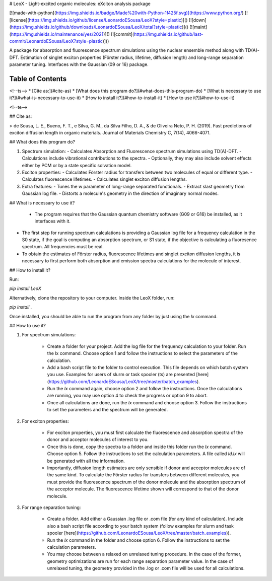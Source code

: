 
﻿# LeoX - Light-excited organic molecules: eXciton analysis package 

[![made-with-python](https://img.shields.io/badge/Made%20with-Python-1f425f.svg)](https://www.python.org/)
[![license](https://img.shields.io/github/license/LeonardoESousa/LeoX?style=plastic)]()
[![down](https://img.shields.io/github/downloads/LeonardoESousa/LeoX/total?style=plastic)]()
[![maint](https://img.shields.io/maintenance/yes/2021)]()
[![commit](https://img.shields.io/github/last-commit/LeonardoESousa/LeoX?style=plastic)]()


A package for absorption and fluorescence spectrum simulations using the nuclear ensemble method along with TD(A)-DFT. Estimation of singlet exciton properties (Förster radius, lifetime, diffusion length) and long-range separation parameter tuning. Interfaces with the Gaussian (09 or 16) package.


Table of Contents
=================
<!--ts-->
* [Cite as:](#cite-as)
* [What does this program do?](#what-does-this-program-do)
* [What is necessary to use it?](#what-is-necessary-to-use-it)
* [How to install it?](#how-to-install-it)
* [How to use it?](#how-to-use-it)
   
<!--te-->

## Cite as:

> de Sousa, L. E., Bueno, F. T., e Silva, G. M., da Silva Filho, D. A., & de Oliveira Neto, P. H. (2019). Fast predictions of exciton diffusion length in organic materials. Journal of Materials Chemistry C, 7(14), 4066-4071.


## What does this program do?

1.  Spectrum simulation:
    - Calculates Absorption and Fluorescence spectrum simulations using TD(A)-DFT.
    - Calculations include vibrational contributions to the spectra. 
    - Optionally, they may also include solvent effects either by PCM or by a state specific solvation model.
2.  Exciton properties:   
    - Calculates Förster radius for transfers between two molecules of equal or different type.
    - Calculates fluorescence lifetimes.
    - Calculates singlet exciton diffusion lengths.
3.  Extra features:
    - Tunes the w parameter of long-range separated functionals.
    - Extract slast geometry from Gaussian log file.
    - Distorts a molecule's geometry in the direction of imaginary normal modes.


## What is necessary to use it?

 -  The program requires that the Gaussian quantum chemistry software (G09 or G16) be installed, as it interfaces with it.

-   The first step for running spectrum calculations is providing a Gaussian log file for a frequency calculation in the S0 state, if the goal is computing an absorption spectrum, or S1 state, if the objective is calculating a fluoresence spectrum. All frequencies must be real.  

-   To obtain the estimates of Förster radius, fluorescence lifetimes and singlet exciton diffusion lengths, it is necessary to first perform both absorption and emission spectra calculations for the molecule of interest.

## How to install it?

Run:

`pip install LeoX`

Alternatively, clone the repository to your computer. Inside the LeoX folder, run:

`pip install .`

Once installed, you should be able to run the program from any folder by just using the `lx` command.

## How to use it?

1. For spectrum simulations:

    - Create a folder for your project. Add the log file for the frequency calculation to your folder. Run the lx command. Choose option 1 and follow the instructions to select the parameters of the calculation.
    - Add a bash script file to the folder to control execution. This file depends on which batch system you use. Examples for users of slurm or task spooler (ts) are presented [here](https://github.com/LeonardoESousa/LeoX/tree/master/batch_examples).
    - Run the `lx` command again, choose option 2 and follow the instructions. Once the calculations are running, you may use option 4 to check the progress or option 9 to abort.
    - Once all calculations are done, run the `lx` command and choose option 3. Follow the instructions to set the parameters and the spectrum will be generated.

2. For exciton properties:

    - For exciton properties, you must first calculate the fluorescence and absorption spectra of the donor and acceptor molecules of interest to you. 
    - Once this is done, copy the spectra to a folder and inside this folder run the `lx` command. Choose option 5. Follow the instructions to set the calculation parameters. A file called `ld.lx` will be generated with all the information. 
    - Importantly, diffusion length estimates are only sensible if donor and acceptor molecules are of the same kind. To calculate the Förster radius for transfers between different molecules, you must provide the fluorescence spectrum of the donor molecule and the absorption spectrum of the acceptor molecule. The fluorescence lifetime shown will correspond to that of the donor molecule.  

3. For range separation tuning:

    - Create a folder. Add either a Gaussian .log file or .com file (for any kind of calculation). Include also a bash script file according to your batch system (follow examples for slurm and task spooler [here](https://github.com/LeonardoESousa/LeoX/tree/master/batch_examples)). 
    - Run the `lx` command in the folder and choose option 6. Follow the instructions to set the calculation parameters. 
    - You may choose between a relaxed on unrelaxed tuning procedure. In the case of the former, geometry optimizations are run for each range separation parameter value. In the case of unrelaxed tuning, the geometry provided in the .log or .com file will be used for all calculations. 
 

